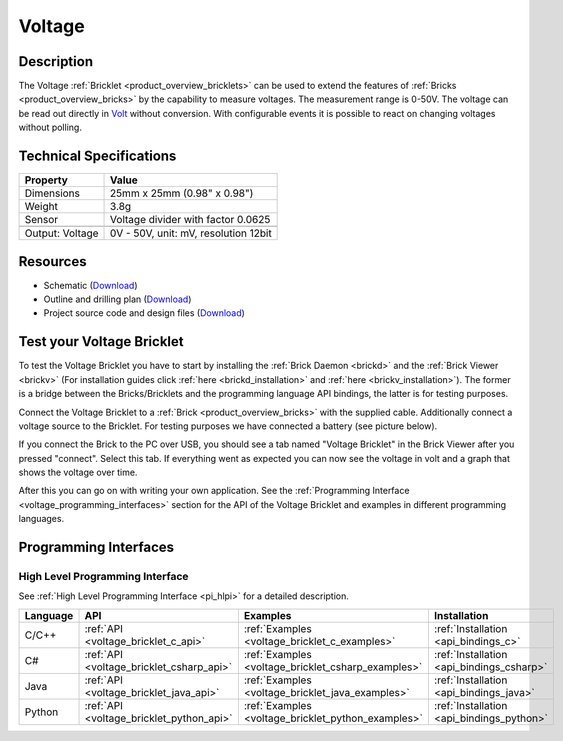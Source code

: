 .. _voltage_bricklet:

Voltage
=======

.. raw:: html

	{% from "macros.html" import tfdocstart, tfdocimg, tfdocend %}
	{{ 
	    tfdocstart("Bricklets/bricklet_voltage_tilted_350.jpg", 
	             "Bricklets/bricklet_voltage_tilted_600.jpg", 
	             "Voltage Bricklet") 
	}}
	{{ 
	    tfdocimg("Bricklets/bricklet_voltage_vertical_100.jpg", 
	             "Bricklets/bricklet_voltage_vertical_600.jpg", 
	             "Voltage Bricklet") 
	}}
	{{ 
	    tfdocimg("Bricklets/bricklet_voltage_horizontal_100.jpg", 
	             "Bricklets/bricklet_voltage_horizontal_600.jpg", 
	             "Voltage Bricklet") 
	}}
	{{ 
	    tfdocimg("Bricklets/bricklet_voltage_master_100.jpg", 
	             "Bricklets/bricklet_voltage_master_600.jpg", 
	             "Voltage Bricklet with Master Brick") 
	}}
	{{ 
	    tfdocimg("Bricklets/bricklet_voltage_brickv_100.jpg", 
	             "Bricklets/bricklet_voltage_brickv.jpg", 
	             "Brick Viewer screenshot") 
	}}
	{{ 
	    tfdocimg("Dimensions/voltage_bricklet_dimensions_100.png", 
	             "Dimensions/voltage_bricklet_dimensions_600.png", 
	             "Outline and drilling plan") 
	}}
	{{ tfdocend() }}


Description
-----------

The Voltage :ref:`Bricklet <product_overview_bricklets>` can be used to 
extend the features of :ref:`Bricks <product_overview_bricks>` by the 
capability to measure voltages. The measurement range is 0-50V.
The voltage can be read out directly in `Volt
<http://en.wikipedia.org/wiki/Volt>`_ without conversion. 
With configurable events it is possible to react on changing
voltages without polling.

Technical Specifications
------------------------

================================  ============================================================
Property                          Value
================================  ============================================================
Dimensions                        25mm x 25mm (0.98" x 0.98")
Weight                            3.8g
Sensor                            Voltage divider with factor 0.0625
--------------------------------  ------------------------------------------------------------
--------------------------------  ------------------------------------------------------------
Output: Voltage                   0V - 50V, unit: mV, resolution 12bit
================================  ============================================================

Resources
---------

* Schematic (`Download <https://github.com/Tinkerforge/voltage-bricklet/raw/master/hardware/voltage-schematic.pdf>`__)
* Outline and drilling plan (`Download <../../_images/Dimensions/voltage_bricklet_dimensions.png>`__)
* Project source code and design files (`Download <https://github.com/Tinkerforge/voltage-bricklet/zipball/master>`__)


.. _voltage_bricklet_test:

Test your Voltage Bricklet
--------------------------

To test the Voltage Bricklet you have to start by installing the
:ref:`Brick Daemon <brickd>` and the :ref:`Brick Viewer <brickv>`
(For installation guides click :ref:`here <brickd_installation>`
and :ref:`here <brickv_installation>`).
The former is a bridge between the Bricks/Bricklets and the programming
language API bindings, the latter is for testing purposes.

Connect the Voltage Bricklet to a 
:ref:`Brick <product_overview_bricks>` with the supplied cable.
Additionally connect a voltage source to the Bricklet. 
For testing purposes we have connected a battery
(see picture below).

.. image:: /Images/Bricklets/bricklet_voltage_master_600.jpg
   :scale: 100 %
   :alt: Master Brick with connected Voltage Bricklet and Battery
   :align: center
   :target: ../../_images/Bricklets/bricklet_voltage_master_1200.jpg

If you connect the Brick to the PC over USB,
you should see a tab named "Voltage Bricklet" in the Brick Viewer after you
pressed "connect". Select this tab.
If everything went as expected you can now see the voltage in volt
and a graph that shows the voltage over time. 

.. image:: /Images/Bricklets/bricklet_voltage_brickv.jpg
   :scale: 100 %
   :alt: Brickv view of the Voltage Bricklet
   :align: center
   :target: ../../_images/Bricklets/bricklet_voltage_brickv.jpg

After this you can go on with writing your own application.
See the :ref:`Programming Interface <voltage_programming_interfaces>` section 
for the API of the Voltage Bricklet and examples in different
programming languages.


.. _voltage_programming_interfaces:

Programming Interfaces
----------------------

High Level Programming Interface
^^^^^^^^^^^^^^^^^^^^^^^^^^^^^^^^

See :ref:`High Level Programming Interface <pi_hlpi>` for a detailed description.

.. csv-table::
   :header: "Language", "API", "Examples", "Installation"
   :widths: 25, 8, 15, 12

   "C/C++", ":ref:`API <voltage_bricklet_c_api>`", ":ref:`Examples <voltage_bricklet_c_examples>`", ":ref:`Installation <api_bindings_c>`"
   "C#", ":ref:`API <voltage_bricklet_csharp_api>`", ":ref:`Examples <voltage_bricklet_csharp_examples>`", ":ref:`Installation <api_bindings_csharp>`"
   "Java", ":ref:`API <voltage_bricklet_java_api>`", ":ref:`Examples <voltage_bricklet_java_examples>`", ":ref:`Installation <api_bindings_java>`"
   "Python", ":ref:`API <voltage_bricklet_python_api>`", ":ref:`Examples <voltage_bricklet_python_examples>`", ":ref:`Installation <api_bindings_python>`"

